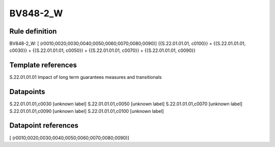 =========
BV848-2_W
=========

Rule definition
---------------

BV848-2_W: [ (r0010;0020;0030;0040;0050;0060;0070;0080;0090)] {{S.22.01.01.01, c0100}} = {{S.22.01.01.01, c0030}} + {{S.22.01.01.01, c0050}} + {{S.22.01.01.01, c0070}} + {{S.22.01.01.01, c0090}}


Template references
-------------------

S.22.01.01.01 Impact of long term guarantees measures and transitionals


Datapoints
----------

S.22.01.01.01,c0030 [unknown label]
S.22.01.01.01,c0050 [unknown label]
S.22.01.01.01,c0070 [unknown label]
S.22.01.01.01,c0090 [unknown label]
S.22.01.01.01,c0100 [unknown label]


Datapoint references
--------------------

[ (r0010;0020;0030;0040;0050;0060;0070;0080;0090)]